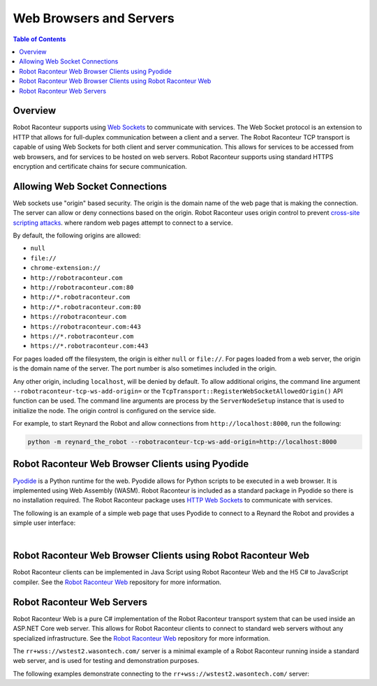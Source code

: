 .. _web:

========================
Web Browsers and Servers
========================

.. contents:: Table of Contents
   :depth: 1
   :local:
   :backlinks: none

Overview
========

Robot Raconteur supports using `Web Sockets <https://en.wikipedia.org/wiki/WebSocket>`_ to communicate with
services. The Web Socket protocol is an extension to HTTP that allows for full-duplex communication between
a client and a server. The Robot Raconteur TCP transport is capable of using Web Sockets for both client
and server communication. This allows for services to be accessed from web browsers, and for services to
be hosted on web servers. Robot Raconteur supports using standard HTTPS encryption and certificate chains
for secure communication.

Allowing Web Socket Connections
===============================

Web sockets use "origin" based security. The origin is the domain name of the web page that is making the
connection. The server can allow or deny connections based on the origin. Robot Raconteur uses origin
control to prevent `cross-site scripting attacks <https://en.wikipedia.org/wiki/Cross-site_scripting>`_. where
random web pages attempt to connect to a service.

By default, the following origins are allowed:

* ``null``
* ``file://``
* ``chrome-extension://``
* ``http://robotraconteur.com``
* ``http://robotraconteur.com:80``
* ``http://*.robotraconteur.com``
* ``http://*.robotraconteur.com:80``
* ``https://robotraconteur.com``
* ``https://robotraconteur.com:443``
* ``https://*.robotraconteur.com``
* ``https://*.robotraconteur.com:443``

For pages loaded off the filesystem, the origin is either ``null`` or ``file://``. For pages loaded from a web server,
the origin is the domain name of the server. The port number is also sometimes included in the origin.

Any other origin, including ``localhost``, will be denied by default. To allow additional origins, the command
line argument ``--robotraconteur-tcp-ws-add-origin=`` or the
``TcpTransport::RegisterWebSocketAllowedOrigin()`` API function can be used. The command line arguments
are process by the ``ServerNodeSetup`` instance that is used to initialize the node. The
origin control is configured on the service side.

For example, to start Reynard the Robot and allow connections from ``http://localhost:8000``, run the following:

.. code-block:: bash

    python -m reynard_the_robot --robotraconteur-tcp-ws-add-origin=http://localhost:8000

Robot Raconteur Web Browser Clients using Pyodide
=================================================

`Pyodide <https://pyodide.org/>`_ is a Python runtime for the web.
Pyodide allows for Python scripts to be executed in a web browser. It is implemented using Web Assembly (WASM).
Robot Raconteur is included as a standard package in Pyodide so there is no installation required. The
Robot Raconteur package uses `HTTP Web Sockets <https://en.wikipedia.org/wiki/WebSocket>`_ to communicate with services.

The following is an example of a simple web page that uses Pyodide to connect to a Reynard the Robot
and provides a simple user interface:

.. collapse:: Click to view the Pyodide example code

    .. literalinclude:: ../../../examples/reynard_the_robot/pyodide/reynard_the_robot_client_pyodide.py
        :language: python
        :linenos:

    .. literalinclude:: ../../../examples/reynard_the_robot/pyodide/reynard_the_robot_client_pyodide.html
        :language: html
        :linenos:

|
Robot Raconteur Web Browser Clients using Robot Raconteur Web
=============================================================

Robot Raconteur clients can be implemented in Java Script using Robot Raconteur Web and the H5 C\# to
JavaScript compiler. See the `Robot Raconteur Web <https://github.com/robotraconteur/robotraconteurweb>`_
repository for more information.

Robot Raconteur Web Servers
===========================

Robot Raconteur Web is a pure C\# implementation of the Robot Raconteur transport system that can be used
inside an ASP.NET Core web server. This allows for Robot Raconteur clients to connect to standard
web servers without any specialized infrastructure. See the
`Robot Raconteur Web <https://github.com/robotraconteur/robotraconteurweb>`_
repository for more information.

The ``rr+wss://wstest2.wasontech.com/``
server is a minimal example of a Robot Raconteur running inside a standard web server, and is
used for testing and demonstration purposes.

The following examples demonstrate connecting to the ``rr+wss://wstest2.wasontech.com/`` server:

.. tabs::

    .. group-tab:: Python

        .. literalinclude:: ../../../examples/features/web_https_client/python/web_https_client.py
            :language: python
            :linenos:

    .. group-tab:: MATLAB

        .. literalinclude:: ../../../examples/features/web_https_client/matlab/web_https_client.m
            :language: matlab
            :linenos:

    .. group-tab:: LabView

        .. raw:: html

            <div style="overflow: auto; width: 100%; height: 400px;">
                <img src="https://raw.githubusercontent.com/robotraconteur/robotraconteur/master/examples/features/web_https_client/labview/web_https_client.png" style="max-width: none;">
            </div>

    .. group-tab:: C\#

        .. literalinclude:: ../../../examples/features/web_https_client/cs/web_https_client.cs
            :language: csharp
            :linenos:

    .. group-tab:: C++

        .. literalinclude:: ../../../examples/features/web_https_client/cpp/web_https_client.cpp
            :language: cpp
            :linenos:
